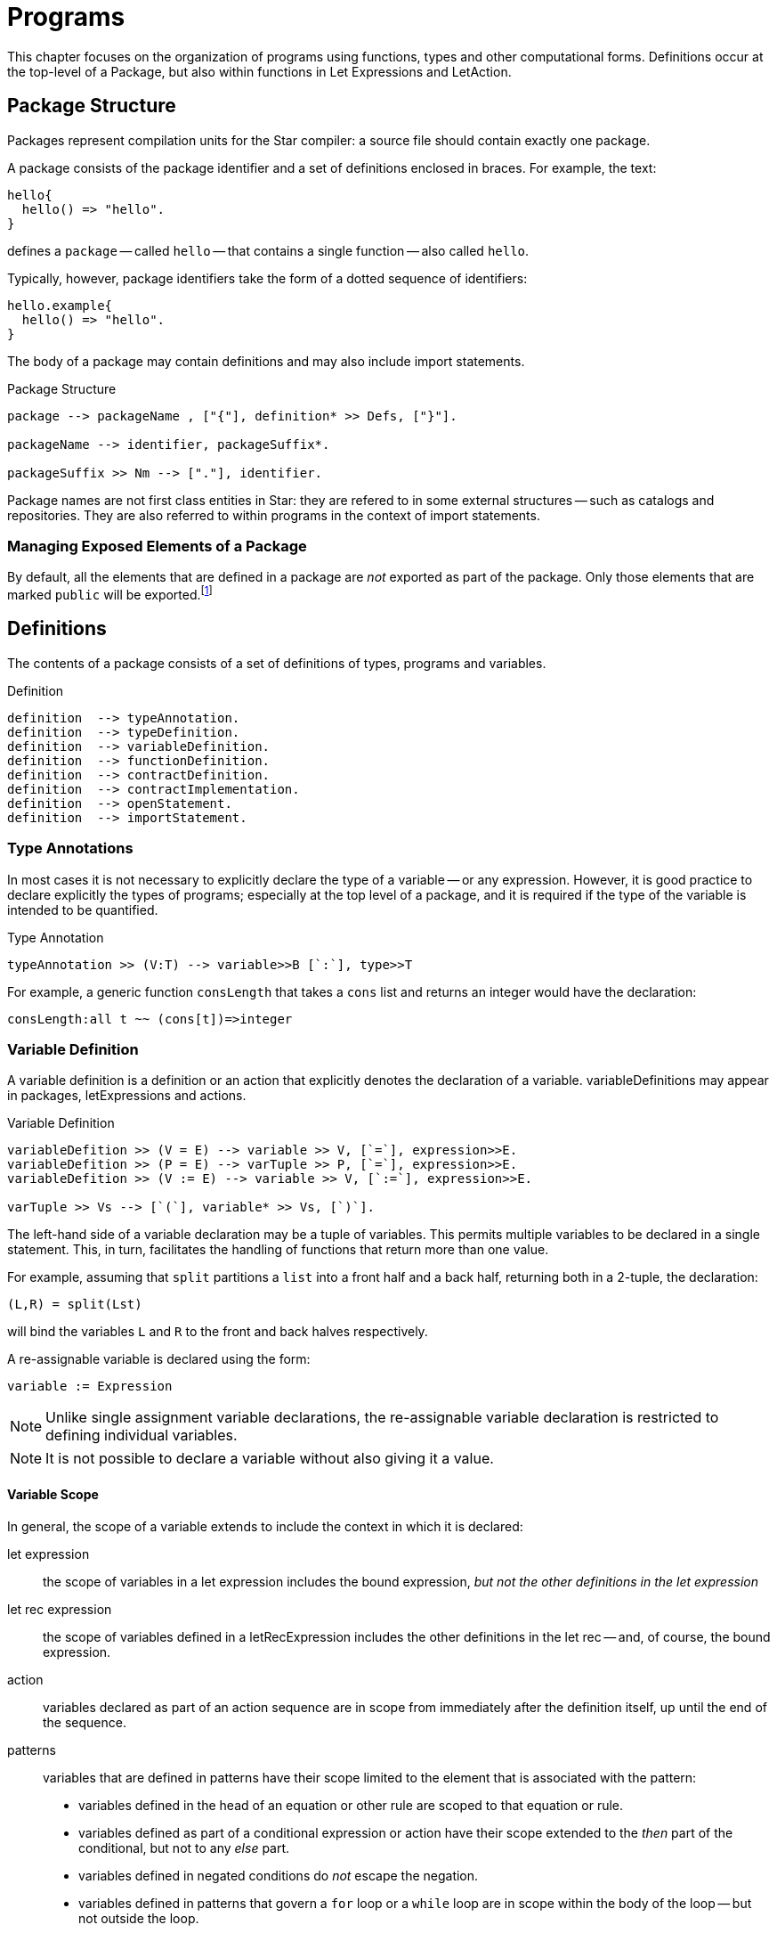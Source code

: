 = Programs

This chapter focuses on the organization of programs using functions,
types and other computational forms. Definitions occur at the
top-level of a ((Package)), but also within functions in
((Let Expressions)) and ((LetAction)).

== Package Structure
(((package)))

Packages represent compilation units for the Star compiler: a
source file should contain exactly one package.

A package consists of the package identifier and a set of
definitions enclosed in braces. For example, the text:

[source,star]
----
hello{
  hello() => "hello".
}
----

defines a `package` -- called `hello` -- that contains a
single function -- also called `hello`.

Typically, however, package identifiers take the form of a dotted
sequence of identifiers:

[source,star]
----
hello.example{
  hello() => "hello".
}
----

The body of a package may contain definitions and
may also include import statements.

[#packageFig]
.Package Structure
[source,star]
----
package --> packageName , ["{"], definition* >> Defs, ["}"].

packageName --> identifier, packageSuffix*.

packageSuffix >> Nm --> ["."], identifier.
----
(((package,name)))

Package names are not first class entities in Star: they are
refered to in some external structures -- such as catalogs and
repositories. They are also referred to within programs in the context
of import statements.

=== Managing Exposed Elements of a Package

By default, all the elements that are defined in a package are
_not_ exported as part of the package. Only those elements that
are marked `public` will be exported.footnote:[An element in a
package may be marked `private` -- which will also ensure that it
is not visible outside the package.]

== Definitions
(((program, declaration)))

The contents of a package consists of a set of definitions of types,
programs and variables.

[#statementFig]
.Definition
[source,star]
----
definition  --> typeAnnotation.
definition  --> typeDefinition.
definition  --> variableDefinition.
definition  --> functionDefinition.
definition  --> contractDefinition.
definition  --> contractImplementation.
definition  --> openStatement.
definition  --> importStatement.
----

=== Type Annotations
(((type, annotation)))

In most cases it is not necessary to explicitly declare the type of a
variable -- or any expression. However, it is good practice to declare
explicitly the types of programs; especially at the top level of a
package, and it is required if the type of the variable is intended to
be quantified.

[#typeAnnotationFig]
.Type Annotation
[source,star]
----
typeAnnotation >> (V:T) --> variable>>B [`:`], type>>T
----

For example, a generic function `consLength` that takes a
`cons` list and returns an integer would have the declaration:

[source,star]
----
consLength:all t ~~ (cons[t])=>integer
----

=== Variable Definition
(((variable definition)))
(((declaration, variable)))

A variable definition is a definition or an
action that explicitly denotes the declaration of a
variable. ((variableDefinition))s may appear in packages, 
((letExpression))s and ((action))s.

[#variableDeclararionFig]
.Variable Definition
[source,star]
----
variableDefition >> (V = E) --> variable >> V, [`=`], expression>>E.
variableDefition >> (P = E) --> varTuple >> P, [`=`], expression>>E.
variableDefition >> (V := E) --> variable >> V, [`:=`], expression>>E.

varTuple >> Vs --> [`(`], variable* >> Vs, [`)`].
----

The left-hand side of a variable declaration may be a tuple
of variables. This permits multiple variables to be declared
in a single statement. This, in turn, facilitates the handling of
functions that return more than one value.

For example, assuming that `split` partitions a `list` into a front half and a
back half, returning both in a 2-tuple, the declaration:

[source,star]
----
(L,R) = split(Lst)
----

will bind the variables `L` and `R` to the front and back
halves respectively.

A re-assignable variable is declared using the form:
[source,star]
----
variable := Expression
----

NOTE: Unlike single assignment variable declarations, the re-assignable
variable declaration is restricted to defining individual variables.

NOTE: It is not possible to declare a variable without also giving it a
value.

==== Variable Scope
(((variable, scope)))
(((scope of variable)))

In general, the scope of a variable extends to include the 
context in which it is declared:

let expression:: the scope of variables in a let expression includes the bound
expression, _but not the other definitions in the let expression_
let rec expression:: the scope of variables defined in a ((letRecExpression))
includes the other definitions in the let rec -- and, of course, the bound
expression.
action:: variables declared as part of an action sequence are in scope from
immediately after the definition itself, up until the end of the sequence.
patterns:: variables that are defined in patterns have their scope limited to
the element that is associated with the pattern:
* variables defined in the head of an equation or other rule are scoped to that
  equation or rule.
* variables defined as part of a conditional expression or action have their
  scope extended to the _then_ part of the conditional, but not to any _else_
  part.
* variables defined in negated conditions do _not_ escape the negation.
* variables defined in patterns that govern a `for` loop or a `while` loop are
  in scope within the body of the loop -- but not outside the loop.
package:: variables that are defined in a `variableDefinition` in a package are
in scope for the entire package. In particular, package-level variables may be
mutually recursive.
+
NOTE: It is _not_ permissible for a non-program variable to
be involved in a mutually recursive group of variables. I.e., if a group of
mutually recursive of variables occurs in a package -- or in the body of a let
rec expression -- then all the variables must be bound to functions or other
program elements.
+
imported variables:: are in scope for the entire package.

NOTE: It is not permitted for a variable to be declared more than once in a
given action block.

===== Scope Hiding
(((scope, hiding)))
(((variable, hiding)))

It is not permitted to define a variable with the same name as another
variable that is already in scope. This applies to variables declared
in patterns as well as variables declared in
((LetExpression))s.

For example, in the function:
[source,star]
----
hider(X) => let{
  X = 1
} in X
----

the inner declaration of `X` effectively amounts to an equality
test that the the `X` that occurs in the head of the function is
equal to `1`.

=== Re-assignable Variables
(((variable, re-assignable)))

Re-assignable variables serve two primary roles within programs: to
hold and represent state and to facilitate several classes of
algorithms that rely on the manipulation of temporary state in order
to compute a result.

In order to facilitate program combinations -- including procedural
abstraction involving re-assignable variables -- there are additional
differences between re-assignable variables and single-assignment
variables.

(((ref type)))
In particular, re-assignable variables have a distinguished type
compared to single-valued variables -- they must be of ((ReferenceType)).

In addition to the different type, there are two operators that are
associated with re-assignable variables: `ref` and `!`
(pronounced _shriek_). The former is used in situations where a
variable's name is intended to mean the variable itself -- rather than
its value. The latter is the converse: where an expression denotes a
reference value that must be `dereferenced'.

=== Functions and Equations
(((function)))

A function is a program for computing values; organized as a set of equations.

[#functionFig]
.Functions
[source,star]
----
functionDefinition --> equation*.

equation --> ruleHead, ["=>"], expression.
equation --> ruleHead, guardCondition, ["=>"], expression.
equation --> ruleHead, ["default"], ["=>"], expression.

ruleHead --> identifier, ["("], pattern, ([","], pattern)*, [")"].

guardCondition --> ["where"], condition.
----

NOTE: The rules in ((#functionFig)) are written assuming that the function's
name is not also an operator. If it is, then the head of the rule will take the
infix form.

TIP: Functions and other program values are first class values; as a result
they may be passed as arguments to other functions as well as being
assigned as attributes of records.

Functions can be defined in a let expression -- or they may be _anonymous_ -- i.e.,
appear as a function literal in an expression.

==== Equations

An equation is a rule for deciding how to rewrite an expression into a simpler
expression. Each equation consists of a ((TuplePattern)) that is used to match
the call to the function and a replacement expression. The left hand side of the
function may also have a guard associated with it, this guard may use variables
introduced in the pattern.

NOTE: An equation is said to apply iff the patterns in the left hand side of
the equation (including any `where` clauses) all match the
corresponding actual arguments to the function application.

(((theta environment)))
Functions are defined in the context of a scope --
for example, in the body of a `let` expression (see
((LetExpression))), or at the top-level of a `package`.

==== Type of Functions

There are two primary ways in which the type of a function is computed: by
declaration or by inference.

If a function's type has been declared -- by having a ((typeAnnotation)) for the
name of the function in the same scope -- then the equations are _checked_ for
consistency with the type declaration. If the equations are not consistent with
the declaration then an error will be displayed.

If a function has no explicit type declaration then the type is inferred from
the shape of the equations. If no consistent type can be inferred -- for example
if the equations have differring arguments, or if the return values of the
equations are not consistent -- then a compiler error will be displayed.

Apart from the algorithms involved, there are other differences in types derived
by checking or inference:

* An inferred type will never be quantified. Any underspecified types arising as
  part of the inference process will be left unspecified. This may result in the
  unspecified types becoming bound by other elements of the program.
* As with quantification, type inference will not result in a generalized
  contract constraint. Any contract constraints that arise in the text of any
  equations will have to be resolved at the point of the function definition.
* Type inference cannot result in arguments to the function be assigned
  quantified types.footnote:[However, arguments can have type annotations of
  quantified types.]
* If a function is verified against a type declaration then some additional
  rules will be applied during type checking:
 * a universally bound type variable may not be constrained further by the text of the function definition: it is as though such types were fixed and unique in the program (i.e., not equalt to any other type).
 * an existentially bound type variable may be constrained by the text of the
 function. However, such constraints are not permitted to further constrain the
 type of the function and applications of the function will only 'see' a new
 constant type.
 NOTE: Universally quantified and existentially quantified types
 are mirror images of each other: when a universal type variable is fixed, the
 existential type is variable and vice-versa.

==== Evaluation Order of Equations
(((equations,evaluation order)))

Using multiple equations to define a function permits a case-base approach to
function design -- each equation relates to a single case in the function. When
such a function is _applied_ to actual arguments then only one of the equations
in the definition may apply.

Equations are applied in the order that they are written -- apart from
any equation that is marked `default`. If two equations overlap
in their patterns then the first equation to apply is the one used.

==== Default Equations
(((default equation`default` equation)))
(((functions,default`default` equation)))

It is permitted to assign one of the equations in a function definition to be
the `default` equation. An equation marked as `default` is guaranteed _not_ to
be used if any of the non-default equations apply. Thus, a `default` equation
may be used to capture any remaining cases not covered by other equations.

(((patterns,variable pattern)))
A `default` equation may not have a `where` clause associated with
it, and furthermore, the patterns in the left hand-side should be
generally be variable patterns (see ((patternVariables))).

NOTE: In particular, it _should_ be guaranteed that a `default`
equation cannot fail to apply.

==== Evaluation Order of Arguments
(((function application,evaluation order)))

There is _no_ guarantee as to the order of evaluation of
arguments to a function application. In fact, there is no guarantee
that a given expression will, in fact, be evaluated.

NOTE: The programmer should also _not_ assume that argument expressions
will _not_ be evaluated!

In general, the programmer should make the fewest possible assumptions
about order of evaluation.

@node Pattern Coverage
@subsection Pattern Coverage
@anchored{patternCoverage}
(((patterns,coverage of)))

Any given equation in a function definition need not completely cover
the possible arguments to the function. For example, in
[source,star]
----
F : (integer)=>integer.
F(0) => 1.
F(X) => X*F(X-1).
----

the first equation only applies if the actual argument is the number
`0`; which is certainly not all the `integer`s.

The set of equations that define a function also define a coverage of
the potential values of the actual arguments. In general, the coverage
of a set of equations is smaller than the possible values as
determined by the type of the function.

If a function is _partial_ -- i.e., if the coverage implied by
the patterns of the function's equations is not complete with respect
to the types -- then the compiler _may_ issue an incomplete
coverage warning. Furthermore, if a function fails to apply at
run-time then this is a _fatal error_ and evaluation of the
program will halt.

@quotation Note
The programmer is advised to make functions _total_ by supplying
an appropriate `default` equation. In the case of the
`F`actorial function above, we can make the `default` case
explicit as is shown in ((factorialFunProg)).
@end quotation

[#factorialFunProg]
.Factorial Function
[source,star]
----
fact : (integer)=>integer.
fact(X) where X>0 => X*fact(X-1).
fact(X) default => 1
----

=== Anonymous Function
(((anonymous function)))
(((expressions,function)))

Anonymous functions -- or lambda expressions -- are expressions of the form:
[source,star]
----
(X) => X+Y
----
Lambda expressions may appear anywhere a function value is permitted.

[#anonymousFunctionFig]
.Anonymous Function
[source,star]
----
lambdaExpression --> tuplePattern, ["=>"], expression.
----

NOTE: If it desired to have a single-argument anonymous function that takes
a tuple pattern then use double parentheses:
[source,star]
----
((X,Y)) => X+Y
----
@end quotation

For example, a lambda expression to add 1 to its single argument would
be:
[source,star]
----
(X) => X+1
----

Lambda expressions are often used in function-valued functions. For example in:
[source,star]
----
addX:(integer)=>((integer)=>integer).
addX(X) => ((Y) => X+Y)
----

the value returned by `addX` is another function -- a single
argument function that adds a fixed number to its argument.

@quotation Note
Note the extra set of parentheses around both the embedded function type and around the returned function value.
@end quotation

@quotation Note
Lambda expressions functions may reference free variables.
@end quotation

@node Contract Definition
@section Contract Definition
(((type,contracts)))

A contract definition is a statement that defines the functions and
action procedures associated with a contract. As can be seen in
@var{contractFig}, a contract statement associates a contract name --
together with a set of type variables -- with a set of
@var{TypeAnnotation}s that define the elements of the contract. Within
the @var{Contract} statement, a @var{TypeAnnotation} may varer to the
type(s) in the contract head.

[#contractFig]
.Contract Definition
[source,star]
----
contractDefinition --> ["contract"], contractSpec, ["::="], faceType.

contractSpec -->
----


@anchored{ContractSpec} ::= [`all` ((BoundTypes)) `~~`] ((Identifier)) `[` ((TypeArgSpec)) [`->>` ((TypeArgSpec))] `]`

@anchored{TypeArgSpec} ::= ((TypeVariable)) `,` @dots{} `,` ((TypeVariable))
@end display
@end float

For example, the contract that underlies ((TypeCoercion)) expressions is:
[source,star]
----
contract all s,t ~~ coercion[s,t] <~ { coerce:(s)=>t }
----

(((default values,contract)))
A contract statement may also include _defaults_ for the names
defined in the contract. If a given contract implementation does not
give an implementation for a name that has a default associated for
it, then the default is used.

@quotation NOTE
Default specifications may use variables that are in scope at the
point of the contract specification.footnote:[This is generally not
the same scope as where a contract implementation is given.]
@end quotation

@quotation TIP
The type quantifier may be omitted from ((ContractDefinition))s --
_except_ for the case that a higher-kinded type is being
quantified.
@end quotation

@quotation TIP
An important usage pattern for contracts is to represent
_abstract types_. An abstract type is one defined by its contract
rather than one defined by an explicit type definition.

For example, the `arith` contract in
((arithContractProg)) defines a set of arithmetic
functions. However, it can also be interpreted as a definition of an
abstract type of arithmetic values -- the values that implement the
`arith` contract.
@end quotation

@quotation Under the covers
If the contract statement looks like a type definition, that is
because it _is_ a kind of type definition. Specifically, it
defines a dictionary of sorts -- of the elements defined within the
contract.
@end quotation

@node Functional Dependencies
@subsection Functional Dependencies
@anchor{ContractFunctionalDependency}
(((type,contracts!functional dependencies)))
(((functional dependencies in contracts)))

For certain forms of contract, it may be that the type parameters may
not all be independent of each other. For example, consider the
standard `stream` contract (defined in
((streamContractProg))) which reads:
[source,star]
----
public contract all S,E ~~ stream[S ->> E] ::= {
  _eof:(S) => boolean.
  _hdtl:(S) => option[(E,S)].
  _back:(S) => option[(S,E)].
}
----

The intention of the `stream` contract is to support processing
collections of elements in a sequential manner. The type parameter
`S` identifies the collection to be iterated over; and the
type parameter `E` identifies the type of each element.

However, the collection's type uniquely determines the type of each
element: the element type is not independent of the collection. For
example, to iterate over a `cons[t]`, each element will be of
type `t`; and to iterate over a `string` each element will
be a `integer` even though the `string` type does not
mention `integer`.

@quotation NOTE
Each `integer` represents a unicode code point in the
`string`.
@end quotation

Using a `->>` clause in a `contract` -- and in
corresponding contract `implementation` statements -- allows the
contract designer to signal this relationship.

=== Contract Implementation
(((type,contracts!implementation)))

A contract implementation is a specification of how a contract is to be
implemented for a specific type combination.

[#contractImplementationFig]
.Contract Implementation Statement
[source,star]
----
contractImplementation --> ["implementation"], contractSpec, ["=>"], expression.
----

The ((Type))s mentioned in ((ContractSpec)) must be 
((NominalType))s.

NOTE: In particular, it is not permitted to define an
`implementation` of a contract for @var{FunctionType}s.

It is permissible, however, to implement @var{Contract}s for
@var{TupleType}s.

The body of a contract `implementation` must be an expression
that gives a definition for each of the elements of the
`contract` specification.

NOTE: A `contract` implementation often takes the form of a regular
@var{AnonymousRecord} or an anonymous @var{ThetaRecord}.
@end quotation

Usually, the implementation of a `contract` is fairly
straightforward. Program~@ref{consSizeProg}, for example, gives the
implementation of the standard `sizeable` contract for the
`cons` type.

[#consSizeProg]
.Implementation of `sizeable` for `cons` values
[source,star]
----
implementation all e ~~ sizeable[cons[e]] => {
  size(nil) => 0
  size(cons(_,T)) => size(T)+1

  isEmpty(nil) => true.
  isEmpty(_) default  => false
}
----

==== Implementing Contracts with Functional Dependencies
@subsection Implementing Contracts with Functional Dependencies
@anchor{implContractFunctionalDependency}
(((type,contracts!functional dependencies)))

Implementing a contract which has a functional dependency is exactly
analogous to implementing a regular contract. The dependent type(s)
must be identified in the `implementation` statement. For
example, the initial part of the implementation of the `stream`
contract over `cons` lists:
[source,star]
----
implementation all e ~~ stream[cons[e]->>e] => {
----

Note that this `implementation` implies that a `stream`
over a `cons` list connects the element type of the `cons[t]` type to the elements of the `stream` contract.

==== Recursive Contract Implementations

More complex contract implementations may require the use of auxiliary
function definitions; and hence may involve the use of `let`
expressions. This is particularly the case when implementing a
contract that itself depends on other contracts being implemented.

For example, this is an implementation of the `comp`
contract for `cons` values:

[#consCompProg]
.Implementation of `comp` for `cons`
[source,star]
----
public implementation all x ~~ comp[x],equality[x] |: comp[cons[x]] => let{.
  consLess(nil,_) => true.
  consLess(cons(H1,T1),cons(H2,T2)) where H1<H2 => true.
  consLess(cons(H1,T1),cons(H2,T2)) where H1==H2 => consLess(T1,T2).
  consLess(_,_) default => false.

  consGe(L1,L2) => ~ consLess(L2,L1).
.} in { (<) = consLess. (>=) = consGe }
----

NOTE: The implementation of `comp` for `cons` types is based
on a requirement that the individual elements of lists must also be
compared. Hence the clause

[source,star]
----
comp[x],equality[x] |: comp[cons[x]]
----

in the head of the contract `implementation` statement. The
primary job of the `consLess` function is to show how `cons`
values may be compared. However, it depends on `<` being defined
for the element of the `cons` list.
@end quotation

Our definition of
inequality for `cons` values assumes that:
@itemize
@item
`nil` lists are less than any non-empty list;
@item
one non-empty list is less than another if the first element is less
than the first element of the second; and finally
@item
if the first elements of the two lists are identical then we consider
the tails of each list.
@end itemize

@quotation TIP
The curious reader may wonder why we introduce a new name
`consLess` in order to define `<` (and, by extension
`consGe` for `>=`). The reason for this has to do with
limitations on type inference in the context of recursive programs:
within the equations that define a function, any _use_ of the
function symbol must represent a recursive use.
@end quotation

For example, in the equation:
[source,star]
----
consLess(cons(H1,T1),cons(H2,T2)) where H1<H2 => true.
----
we are relying on a definition of inequality for the elements of the
`cons` list -- whilst we are defining inequality for `cons`
lists themselves.

If we had tried to define `<` directly, using, for example:
[source,star]
----
cons(H1,T1)<cons(H2,T2) where H1<H2 => true.
----
then we would have two occurrences of `<` which really
represent different functions.

Normally, outside of the definition of the function, it is permitted
to allow a given function to be used in different uses -- always
assuming that the types are consistent. However, within the definition
of a function, all occurrences of the function symbol must varer to
the same function.

In the case of the `<` equation above, the type inference system
would not be able to distinguish a recursive call from a call to a
different overloaded function of the same name; and would assume that
both uses of `<` are intended to be part of the same
definition. This, in turn, would result in a type error being
generated.

In summary, when defining an overloaded function like `<`, we
often have to introduce an auxiliary function to _carry_ the
recursion.

By using the `let` expression and the auxilliary `consLess`
function we are able to separately define inequality for `cons`
lists while depending on the implementation of `<` for their
elements.

== Importing Packages
(((import package)))
(((package,import)))

The ((ImportStatement)) is used to signal that this package
depends on other packages.footnote:[The `import` statement is
only permitted at the top-level of a package.]

A package may use another package by importing it. The
((ImportStatement)) denotes a requirement that the types, programs
and other elements of the imported package are made available to the
importing package.

The ((ImportStatement)) is used to denote that the exported
elements of another package should be made available within this package.

[#importStatementFig]
.Import Package Statement
[source,star]
----
importStatement --> ["import"], packageName.
importStatement --> ["public", "import"], packageName.
----

=== The `import` Statement
[#importStatement]
(((import,statement)))
(((statement,import)))

An ((ImportStatement)) of the form:
[source,star]
----
import @var{Pkg}
----
imports all the definitions that are located with the @var{Pkg} and
declares them as being at the _same_ scope level as other
((Definition))s within the package.

This has two primary implications: all the exported definitions may be
used without qualification as though they had been defined
locally. However, if a given name is declared twice -- even if in two
separate packages -- then the compiler will show an error.

In addition to the regular functions and types defined in the imported
package, any contracts, and contract implementations that are defined
in the imported package are also in scope.

If the ((OpenStatement)) is prefixed by a `public` keyword
then, in addition to importing the definitions, they are also
implicitly _re-exported_ by thhis package.

@quotation Note
By using `public` package imports it is possible to construct the
equivalent of a library -- consisting of multiple packages internally
but viewed as a single package externally.
@end quotation

=== Open Statement
[#openStatement]
(((open statement)))
(((opening a record)))
(((record,opening)))

The ((OpenStatement)) takes a ((Record))-valued expression and
opens its contents in a package.

[#openStatementFig]
.Open Statement
[source,star]
----
openStatement --> ["open"], expression.
----

Any fields and types that are declared within the ((Expression))'s
type become defined within the enclosing scope.

NOTE: The existing scope rules continue to apply; in particular, if there is
a name that is duplicated already in scope then a duplicate definition
error will be signaled.

Normal type inference is not able to infer anything about the type of
the `open`ed ((Expression)). Hence, this statement requires
that the type of the expression is already known.

For example, given the definition:
[source,star]
----
R : { type elem. op:(elem,elem)=>elem. zero:elem }
R = {
  integer ~> elem.
  op(X,Y) => X+Y.
  zero = 0.
}
----

then we can `open` `R` in a ((LetExpression)):
[source,star]
----
let{
  open R.
  Z : elem.
  Z = zero.
} in Z
----

NOTE: Although the `open` statement makes available the types and
fields embedded in a record; existential abstraction still applies. In
particular, in this case the fact that the `elem` type is
manifest as `integer` within the record expression `R` is
hidden.

The `elem` type (and the `zero` and `op` fields) are
available within the `let`; but no information about what
`elem` actually is is available.




